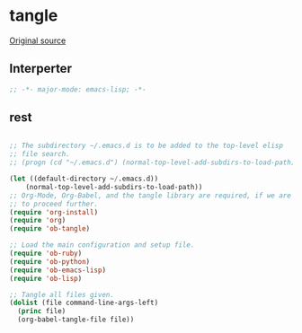 #+TITLE tangle
#+PROPERTY: header-args :tangle tangle.esh :padline yes :comments both :noweb yes


* tangle

[[https://lists.gnu.org/archive/html/emacs-orgmode/2012-08/msg00504.html][Original source]]

** Interperter

#+BEGIN_SRC emacs-lisp :padline no :comments no :shebang "#!/usr/bin/emacs --script"
;; -*- major-mode: emacs-lisp; -*-

#+END_SRC

** rest
#+BEGIN_SRC emacs-lisp

  ;; The subdirectory ~/.emacs.d is to be added to the top-level elisp
  ;; file search.
  ;; (progn (cd "~/.emacs.d") (normal-top-level-add-subdirs-to-load-path))

  (let ((default-directory ~/.emacs.d))
      (normal-top-level-add-subdirs-to-load-path))
  ;; Org-Mode, Org-Babel, and the tangle library are required, if we are
  ;; to proceed further.
  (require 'org-install)
  (require 'org)
  (require 'ob-tangle)

  ;; Load the main configuration and setup file.
  (require 'ob-ruby)
  (require 'ob-python)
  (require 'ob-emacs-lisp)
  (require 'ob-lisp)

  ;; Tangle all files given.
  (dolist (file command-line-args-left)
    (princ file)
    (org-babel-tangle-file file))

#+END_SRC
